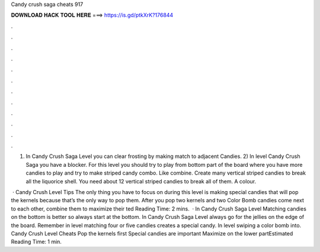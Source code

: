 Candy crush saga cheats 917



𝐃𝐎𝐖𝐍𝐋𝐎𝐀𝐃 𝐇𝐀𝐂𝐊 𝐓𝐎𝐎𝐋 𝐇𝐄𝐑𝐄 ===> https://is.gd/ptkXrK?176844



.



.



.



.



.



.



.



.



.



.



.



.

1) In Candy Crush Saga Level you can clear frosting by making match to adjacent Candies. 2) In level Candy Crush Saga you have a blocker. For this level you should try to play from bottom part of the board where you have more candies to play and try to make striped candy combo. Like combine. Create many vertical striped candies to break all the liquorice shell. You need about 12 vertical striped candies to break all of them. A colour.

 · Candy Crush Level Tips The only thing you have to focus on during this level is making special candies that will pop the kernels because that’s the only way to pop them. After you pop two kernels and two Color Bomb candies come next to each other, combine them to maximize their ted Reading Time: 2 mins.  · In Candy Crush Saga Level Matching candies on the bottom is better so always start at the bottom. In Candy Crush Saga Level always go for the jellies on the edge of the board. Remember in level matching four or five candies creates a special candy. In level swiping a color bomb into. Candy Crush Level Cheats Pop the kernels first Special candies are important Maximize on the lower partEstimated Reading Time: 1 min.

